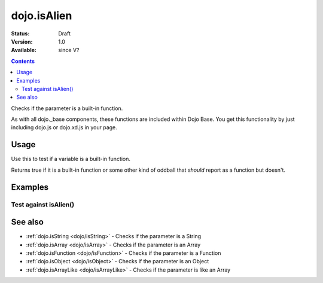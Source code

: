 .. _dojo/isAlien:

dojo.isAlien
============

:Status: Draft
:Version: 1.0
:Available: since V?

.. contents::
   :depth: 2

Checks if the parameter is a built-in function.

As with all dojo._base components, these functions are included within Dojo Base. You get this functionality by just including dojo.js or dojo.xd.js in your page.


=====
Usage
=====

Use this to test if a variable is a built-in function.

.. code-block :: javascript
  :linenos:

  // Dojo 1.7+ (AMD)
  require(["dojo/_base/lang"], function(lang) {
    lang.isAlien(foo)
  });
  // Dojo < 1.7
  dojo.isAlien(foo)

Returns true if it is a built-in function or some other kind of oddball that *should* report as a function but doesn't.

.. code-block :: javascript
  :linenos:

  // Dojo 1.7+ (AMD)
  require(["dojo/_base/lang"], function(lang) {
    // Check, if variable "foo" is a built-in function:
    if(lang.isAlien(foo)){
      // do something...
    }
  });
  // Dojo < 1.7
  // Check, if variable "foo" is a built-in function:
  if(dojo.isAlien(foo)){
      // do something...
  }


========
Examples
========

Test against isAlien()
----------------------

.. cv-compound::

  .. cv:: css

     <style type="text/css">
         .style1 { background: #f1f1f1; padding: 10px; }
     </style>

  .. cv:: javascript

    <script type="text/javascript">
        dojo.require("dijit.form.Button");

        // test variable t:
        var t;

        function testIt() {
            // resultDiv is the spanning DIV around the result:
            var resultDiv = dojo.byId('resultDiv');

            // Here comes the test:
            // Is t an built-in function?
            if (dojo.isAlien(t)) {
                // dojooo: t is a built-in function!
                dojo.attr(resultDiv, "innerHTML",
                    "Yes, good choice: 't' is a built-in function.<br />Try another button.");

                // Change the backgroundColor:
                dojo.style(resultDiv, {
                    "backgroundColor": "#a4e672",
                    "color": "black"
                });
            } else {
                // no chance, this can't be a built-in function:
                dojo.attr(resultDiv, "innerHTML",
                    "No chance: 't' can't be a built-in function with such a value "
                     + "('t' seems to be a " + typeof t + ").<br />"
                     + "Try another button.");
                // Change the backgroundColor:
                dojo.style(resultDiv, {
                    "backgroundColor": "#e67272",
                    "color": "white"
                });
            }
        }
    </script>

  .. cv:: html

    <div style="height: 100px;">
        <button data-dojo-type="dijit.form.Button">
            t = 1000;
            <script type="dojo/method" data-dojo-event="onClick" data-dojo-args="evt">
                // Set t:
                t = 1000;

                // Test the type of t:
                testIt();
            </script>
        </button>
        <button data-dojo-type="dijit.form.Button">
            t = "text";
            <script type="dojo/method" data-dojo-event="onClick" data-dojo-args="evt">
                // Set t:
                t = "text";

                // Test the type of t:
                testIt();
            </script>
        </button>
        <button data-dojo-type="dijit.form.Button">
            t = [1, 2, 3];
            <script type="dojo/method" data-dojo-event="onClick" data-dojo-args="evt">
                // Set t:
                t = [1, 2, 3];

                // Test the type of t:
                testIt();
            </script>
        </button>
        <button data-dojo-type="dijit.form.Button">
            t = { "property": 'value' };
            <script type="dojo/method" data-dojo-event="onClick" data-dojo-args="evt">
                // Set t:
                t = { "property": 'value' };

                // Test the type of t:
                testIt();
            </script>
        </button>
        <button data-dojo-type="dijit.form.Button">
            t = function(a, b){ return a };
            <script type="dojo/method" data-dojo-event="onClick" data-dojo-args="evt">
                // Set t:
                t = function(a, b){ return a } ;

                // Test the type of t:
                testIt();
            </script>
        </button>

        <div id="resultDiv" class="style1">
            Click on a button, to test the associated value.
        </div>
    </div>


========
See also
========

* :ref:`dojo.isString <dojo/isString>` - Checks if the parameter is a String
* :ref:`dojo.isArray <dojo/isArray>` - Checks if the parameter is an Array
* :ref:`dojo.isFunction <dojo/isFunction>` - Checks if the parameter is a Function
* :ref:`dojo.isObject <dojo/isObject>` - Checks if the parameter is an Object
* :ref:`dojo.isArrayLike <dojo/isArrayLike>` - Checks if the parameter is like an Array
